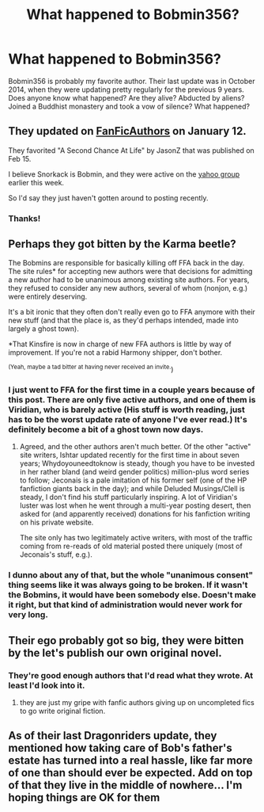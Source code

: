 #+TITLE: What happened to Bobmin356?

* What happened to Bobmin356?
:PROPERTIES:
:Score: 9
:DateUnix: 1435516113.0
:DateShort: 2015-Jun-28
:FlairText: Discussion
:END:
Bobmin356 is probably my favorite author. Their last update was in October 2014, when they were updating pretty regularly for the previous 9 years. Does anyone know what happened? Are they alive? Abducted by aliens? Joined a Buddhist monastery and took a vow of silence? What happened?


** They updated on [[http://bobmin.fanficauthors.net/][FanFicAuthors]] on January 12.

They favorited "A Second Chance At Life" by JasonZ that was published on Feb 15.

I believe Snorkack is Bobmin, and they were active on the [[https://groups.yahoo.com/neo/groups/snorkack/conversations/topics/31116][yahoo group]] earlier this week.

So I'd say they just haven't gotten around to posting recently.
:PROPERTIES:
:Score: 7
:DateUnix: 1435518317.0
:DateShort: 2015-Jun-28
:END:

*** Thanks!
:PROPERTIES:
:Score: 2
:DateUnix: 1435519401.0
:DateShort: 2015-Jun-28
:END:


** Perhaps they got bitten by the Karma beetle?

The Bobmins are responsible for basically killing off FFA back in the day. The site rules* for accepting new authors were that decisions for admitting a new author had to be unanimous among existing site authors. For years, they refused to consider any new authors, several of whom (nonjon, e.g.) were entirely deserving.

It's a bit ironic that they often don't really even go to FFA anymore with their new stuff (and that the place is, as they'd perhaps intended, made into largely a ghost town).

*That Kinsfire is now in charge of new FFA authors is little by way of improvement. If you're not a rabid Harmony shipper, don't bother.

^{(Yeah, maybe a tad bitter at having never received an invite.})
:PROPERTIES:
:Author: __Pers
:Score: 9
:DateUnix: 1435523701.0
:DateShort: 2015-Jun-29
:END:

*** I just went to FFA for the first time in a couple years because of this post. There are only five active authors, and one of them is Viridian, who is barely active (His stuff is worth reading, just has to be the worst update rate of anyone I've ever read.) It's definitely become a bit of a ghost town now days.
:PROPERTIES:
:Author: jovieletters
:Score: 3
:DateUnix: 1435617321.0
:DateShort: 2015-Jun-30
:END:

**** Agreed, and the other authors aren't much better. Of the other "active" site writers, Ishtar updated recently for the first time in about seven years; Whydoyouneedtoknow is steady, though you have to be invested in her rather bland (and weird gender politics) million-plus word series to follow; Jeconais is a pale imitation of his former self (one of the HP fanfiction giants back in the day); and while Deluded Musings/Clell is steady, I don't find his stuff particularly inspiring. A lot of Viridian's luster was lost when he went through a multi-year posting desert, then asked for (and apparently received) donations for his fanfiction writing on his private website.

The site only has two legitimately active writers, with most of the traffic coming from re-reads of old material posted there uniquely (most of Jeconais's stuff, e.g.).
:PROPERTIES:
:Author: __Pers
:Score: 2
:DateUnix: 1435618999.0
:DateShort: 2015-Jun-30
:END:


*** I dunno about any of that, but the whole "unanimous consent" thing seems like it was always going to be broken. If it wasn't the Bobmins, it would have been somebody else. Doesn't make it right, but that kind of administration would never work for very long.
:PROPERTIES:
:Score: 2
:DateUnix: 1435525460.0
:DateShort: 2015-Jun-29
:END:


** Their ego probably got so big, they were bitten by the let's publish our own original novel.
:PROPERTIES:
:Author: Theowalcottisthebest
:Score: 5
:DateUnix: 1435523912.0
:DateShort: 2015-Jun-29
:END:

*** They're good enough authors that I'd read what they wrote. At least I'd look into it.
:PROPERTIES:
:Score: 0
:DateUnix: 1435532598.0
:DateShort: 2015-Jun-29
:END:

**** they are just my gripe with fanfic authors giving up on uncompleted fics to go write original fiction.
:PROPERTIES:
:Author: Theowalcottisthebest
:Score: 3
:DateUnix: 1435539480.0
:DateShort: 2015-Jun-29
:END:


** As of their last Dragonriders update, they mentioned how taking care of Bob's father's estate has turned into a real hassle, like far more of one than should ever be expected. Add on top of that they live in the middle of nowhere... I'm hoping things are OK for them
:PROPERTIES:
:Score: 3
:DateUnix: 1435530578.0
:DateShort: 2015-Jun-29
:END:
